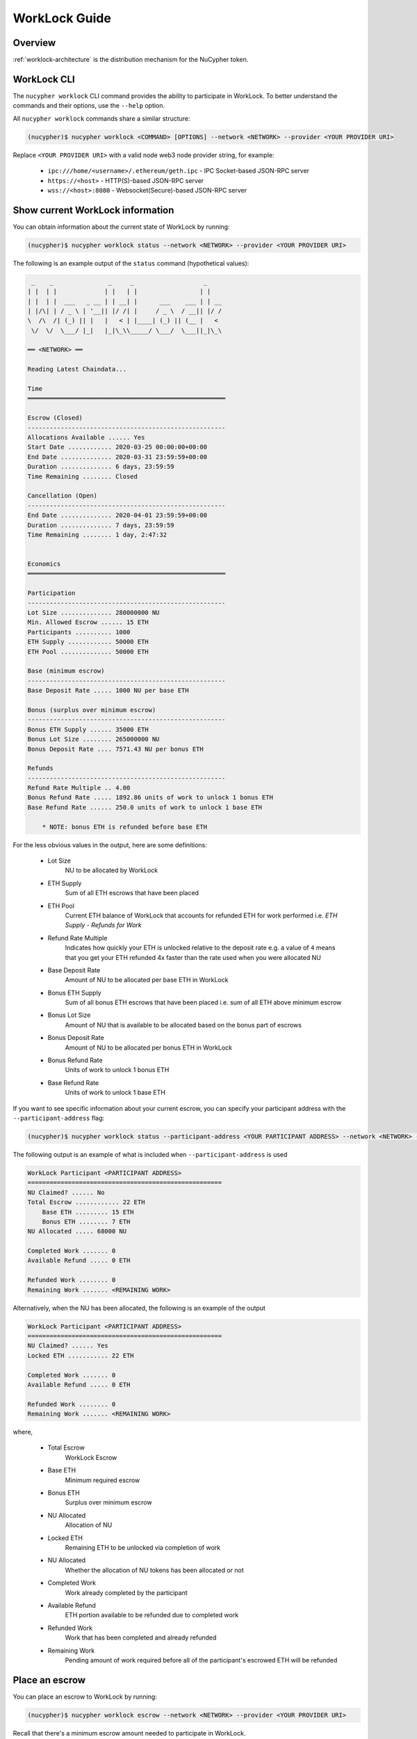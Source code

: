 .. _worklock-guide:

==============
WorkLock Guide
==============

Overview
--------

:ref:`worklock-architecture` is the distribution mechanism for the NuCypher token.


WorkLock CLI
------------

The ``nucypher worklock`` CLI command provides the ability to participate in WorkLock. To better understand the
commands and their options, use the ``--help`` option.

All ``nucypher worklock`` commands share a similar structure:

.. code::

    (nucypher)$ nucypher worklock <COMMAND> [OPTIONS] --network <NETWORK> --provider <YOUR PROVIDER URI>


Replace ``<YOUR PROVIDER URI>`` with a valid node web3 node provider string, for example:

    - ``ipc:///home/<username>/.ethereum/geth.ipc`` - IPC Socket-based JSON-RPC server
    - ``https://<host>`` - HTTP(S)-based JSON-RPC server
    - ``wss://<host>:8080`` - Websocket(Secure)-based JSON-RPC server

Show current WorkLock information
---------------------------------

You can obtain information about the current state of WorkLock by running:

.. code::

    (nucypher)$ nucypher worklock status --network <NETWORK> --provider <YOUR PROVIDER URI>


The following is an example output of the ``status`` command (hypothetical values):

.. code::

     _    _               _     _                   _
    | |  | |             | |   | |                 | |
    | |  | |  ___   _ __ | | __| |      ___    ___ | | __
    | |/\| | / _ \ | '__|| |/ /| |     / _ \  / __|| |/ /
    \  /\  /| (_) || |   |   < | |____| (_) || (__ |   <
     \/  \/  \___/ |_|   |_|\_\\_____/ \___/  \___||_|\_\

    ══ <NETWORK> ══

    Reading Latest Chaindata...

    Time
    ══════════════════════════════════════════════════════

    Escrow (Closed)
    ------------------------------------------------------
    Allocations Available ...... Yes
    Start Date ............ 2020-03-25 00:00:00+00:00
    End Date .............. 2020-03-31 23:59:59+00:00
    Duration .............. 6 days, 23:59:59
    Time Remaining ........ Closed

    Cancellation (Open)
    ------------------------------------------------------
    End Date .............. 2020-04-01 23:59:59+00:00
    Duration .............. 7 days, 23:59:59
    Time Remaining ........ 1 day, 2:47:32


    Economics
    ══════════════════════════════════════════════════════

    Participation
    ------------------------------------------------------
    Lot Size .............. 280000000 NU
    Min. Allowed Escrow ...... 15 ETH
    Participants .......... 1000
    ETH Supply ............ 50000 ETH
    ETH Pool .............. 50000 ETH

    Base (minimum escrow)
    ------------------------------------------------------
    Base Deposit Rate ..... 1000 NU per base ETH

    Bonus (surplus over minimum escrow)
    ------------------------------------------------------
    Bonus ETH Supply ...... 35000 ETH
    Bonus Lot Size ........ 265000000 NU
    Bonus Deposit Rate .... 7571.43 NU per bonus ETH

    Refunds
    ------------------------------------------------------
    Refund Rate Multiple .. 4.00
    Bonus Refund Rate ..... 1892.86 units of work to unlock 1 bonus ETH
    Base Refund Rate ...... 250.0 units of work to unlock 1 base ETH

        * NOTE: bonus ETH is refunded before base ETH


For the less obvious values in the output, here are some definitions:

    - Lot Size
        NU to be allocated by WorkLock
    - ETH Supply
        Sum of all ETH escrows that have been placed
    - ETH Pool
        Current ETH balance of WorkLock that accounts for refunded ETH for work performed i.e. `ETH Supply` - `Refunds for Work`
    - Refund Rate Multiple
        Indicates how quickly your ETH is unlocked relative to the deposit rate e.g. a value of ``4`` means that you get your ETH refunded 4x faster than the rate used when you were allocated NU
    - Base Deposit Rate
        Amount of NU to be allocated per base ETH in WorkLock
    - Bonus ETH Supply
        Sum of all bonus ETH escrows that have been placed i.e. sum of all ETH above minimum escrow
    - Bonus Lot Size
        Amount of NU that is available to be allocated based on the bonus part of escrows
    - Bonus Deposit Rate
        Amount of NU to be allocated per bonus ETH in WorkLock
    - Bonus Refund Rate
        Units of work to unlock 1 bonus ETH
    - Base Refund Rate
        Units of work to unlock 1 base ETH


If you want to see specific information about your current escrow, you can specify your participant address with the ``--participant-address`` flag:

.. code::

    (nucypher)$ nucypher worklock status --participant-address <YOUR PARTICIPANT ADDRESS> --network <NETWORK> --provider <YOUR PROVIDER URI>

The following output is an example of what is included when ``--participant-address`` is used

.. code::

    WorkLock Participant <PARTICIPANT ADDRESS>
    =====================================================
    NU Claimed? ...... No
    Total Escrow ............ 22 ETH
        Base ETH ......... 15 ETH
        Bonus ETH ........ 7 ETH
    NU Allocated ..... 68000 NU

    Completed Work ....... 0
    Available Refund ..... 0 ETH

    Refunded Work ........ 0
    Remaining Work ....... <REMAINING WORK>

Alternatively, when the NU has been allocated, the following is an example of the output

.. code::

    WorkLock Participant <PARTICIPANT ADDRESS>
    =====================================================
    NU Claimed? ...... Yes
    Locked ETH ........... 22 ETH

    Completed Work ....... 0
    Available Refund ..... 0 ETH

    Refunded Work ........ 0
    Remaining Work ....... <REMAINING WORK>

where,

    - Total Escrow
        WorkLock Escrow
    - Base ETH
        Minimum required escrow
    - Bonus ETH
        Surplus over minimum escrow
    - NU Allocated
        Allocation of NU
    - Locked ETH
        Remaining ETH to be unlocked via completion of work
    - NU Allocated
        Whether the allocation of NU tokens has been allocated or not
    - Completed Work
        Work already completed by the participant
    - Available Refund
        ETH portion available to be refunded due to completed work
    - Refunded Work
        Work that has been completed and already refunded
    - Remaining Work
        Pending amount of work required before all of the participant's escrowed ETH will be refunded


Place an escrow
---------------

You can place an escrow to WorkLock by running:

.. code::

    (nucypher)$ nucypher worklock escrow --network <NETWORK> --provider <YOUR PROVIDER URI>


Recall that there's a minimum escrow amount needed to participate in WorkLock.


Cancel an escrow
----------------

You can cancel an escrow to WorkLock by running:

.. code::

    (nucypher)$ nucypher worklock cancel-escrow --network <NETWORK> --provider <YOUR PROVIDER URI>


Claim your stake
----------------

Once the allocation window is open, you can claim your NU as a stake in NuCypher:

.. code::

    (nucypher)$ nucypher worklock claim --network <NETWORK> --provider <YOUR PROVIDER URI>


Once allocated, you can check that the stake was created successfully by running:

.. code::

    (nucypher)$ nucypher status stakers --staking-address <YOUR PARTICIPANT ADDRESS> --network {network} --provider <YOUR PROVIDER URI>
    

Check remaining work
--------------------

If you have a stake created from WorkLock, you can check how much work is pending until you can get all your ETH locked in the WorkLock contract back:

.. code::

    (nucypher)$ nucypher worklock remaining-work --network <NETWORK> --provider <YOUR PROVIDER URI>


Refund locked ETH
-----------------

If you've committed some work, you are able to refund proportional part of ETH you've escrowed in the WorkLock contract:

.. code::

    (nucypher)$ nucypher worklock refund --network <NETWORK> --provider <YOUR PROVIDER URI>
